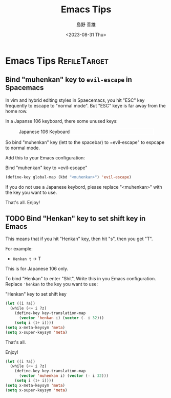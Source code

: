 #+TITLE: Emacs Tips
#+LANGUAGE: ja
#+AUTHOR: 島野 善雄
#+EMAIL: shimano.yoshio@gmail.com
# 出版した日付
#+date: <2023-08-31 Thu>
# 更新日を自動的につける
#+hugo_auto_set_lastmod: t
# 見出しをレベル 6 まで出す
#+OPTIONS: H:6 num:nil
#+OPTIONS: toc:1
#+STARTUP: indent
#+hugo_type: post
# 出力するディレクトリ
#+hugo_base_dir: ../..
# 出版するファイル名
#+hugo_section: japanese/docs
#+OPTIONS: creator:nil author:t
#+LANGUAGE: ja
# Hugo のタグ
#+filetags: Emacs
# Hugo のカテゴリー
#+hugo_categories: Ubuntu
# #+hugo_custom_front_matter: :thumbnail images/org-to-hugo.svg


* Emacs Tips                                                   :RefileTarget:
** Bind "muhenkan" key to =evil-escape= in Spacemacs
:PROPERTIES:
:EXPORT_DATE: <2023-09-08 Fri>
:EXPORT_HUGO_SECTION: english/posts
:EXPORT_FILE_NAME: bind-muhenkan-to-evil-escape
:EXPORT_OPTIONS: toc:t num:t
:END:


In vim and hybrid editing styles in Spaecemacs,
you hit "ESC" key frequently
to escape to "normal mode".
But "ESC" keye is far away from the home row.

In a Japanse 106 keyboard, there some unused keys:

#+caption: Japanese 106 Keyboard
#+attr_html: :alt Japanese 106 Keyboard
#+ATTR_HTML: :width 50% :style border:2px solid white;
[[file:~/Documents/blog.shimanoke.com/content-org/japanese/images/japanese-keyboad.jpg]]


So bind "muhenkan" key (lett to the spacebar)
to =evil-escape" to espcape to normal mode.

Add this to your Emacs configuration:

#+caption: Bind "muhenkan" key to =evil-escape"
#+BEGIN_SRC emacs-lisp
(define-key global-map (kbd "<muhenkan>") 'evil-escape)
#+END_SRC

If you do not use a Japanese keybord,
please replace "<muhenkan>"
with the key you want to use.

That's all. Enjoy!

** TODO Bind "Henkan" key to set shift key in Emacs
DEADLINE: <2023-09-23 Sat>

This means that if you hit "Henkan" key, then hit "s",
then you get "T".

For example:
- =Henkan t= → T

This is for Japanese 106 only.

To bind "Henkan" to enter "Shit",
Write this in you Emacs configuration.
Replace ='henkan= to the key you want to use:

#+CAPTION: "Henkan" key to set shift key
#+BEGIN_SRC emacs-lisp :tangle yes
  (let ((i ?a))
    (while (<= i ?z)
      (define-key key-translation-map
        (vector 'henkan i) (vector (- i 32)))
      (setq i (1+ i))))
  (setq x-meta-keysym 'meta)
  (setq x-super-keysym 'meta)
#+END_SRC

That's all.

Enjoy!

#+BEGIN_SRC emacs-lisp :tangle no
  (let ((i ?a))
    (while (<= i ?z)
      (define-key key-translation-map
        (vector 'muhenkan i) (vector (- i 32)))
      (setq i (1+ i))))
  (setq x-meta-keysym 'meta)
  (setq x-super-keysym 'meta)
#+END_SRC

